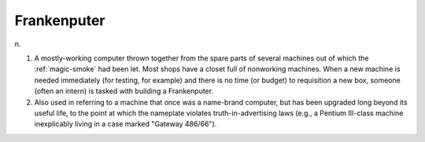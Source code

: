 .. _Frankenputer:

============================================================
Frankenputer
============================================================

n\.

1.
   A mostly-working computer thrown together from the spare parts of several machines out of which the :ref:`magic-smoke` had been let.
   Most shops have a closet full of nonworking machines.
   When a new machine is needed immediately (for testing, for example) and there is no time (or budget) to requisition a new box, someone (often an intern) is tasked with building a Frankenputer.

2.
   Also used in referring to a machine that once was a name-brand computer, but has been upgraded long beyond its useful life, to the point at which the nameplate violates truth-in-advertising laws (e.g., a Pentium III-class machine inexplicably living in a case marked "Gateway 486/66").

